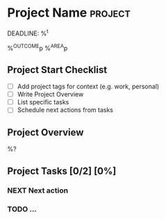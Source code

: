 * Project Name :project:
DEADLINE: %^t
:PROPERTIES:
:STARTDATE: %u
:COOKIE_DATA: todo recursive
:END:
%^{OUTCOME}p
%^{AREA}p

** Project Start Checklist
- [ ] Add project tags for context (e.g. work, personal)
- [ ] Write Project Overview
- [ ] List specific tasks
- [ ] Schedule next actions from tasks

** Project Overview

%?

** Project  Tasks [0/2] [0%]
:PROPERTIES:
:ORDERED:  t
:TRIGGER: next-sibling scheduled!("++1d") todo!(NEXT)
:BLOCKER: previous-sibling
:END:
*** NEXT Next action
:PROPERTIES:
:EFFORT: 1h
:END:
*** TODO ...
:PROPERTIES:
:Effort: 1h
:END:
